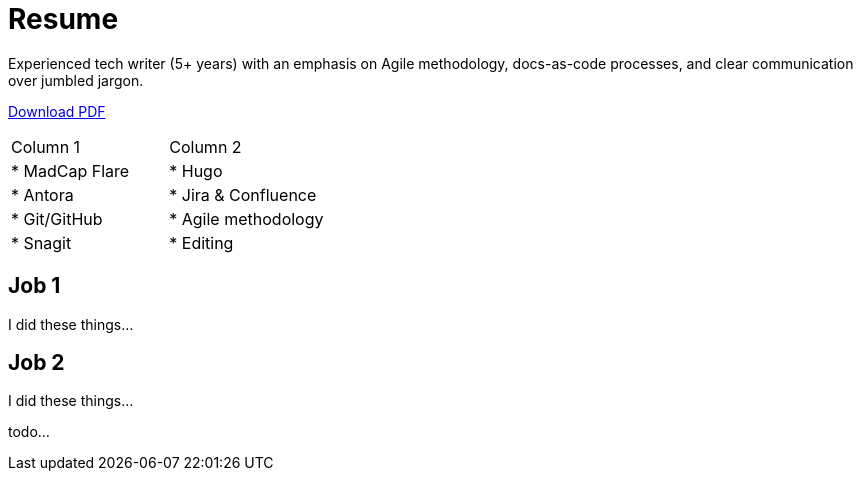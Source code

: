 = Resume

Experienced tech writer (5+ years) with an emphasis on Agile methodology, docs-as-code processes, and
clear communication over jumbled jargon.

ifdef::["{backend}" == "html5"]
xref:attachment$resume.pdf[Download PDF]
endif::[]

[cols="^,^"]
|===
| Column 1
| Column 2

| * MadCap Flare
| * Hugo
| * Antora
| * Jira & Confluence
| * Git/GitHub
| * Agile methodology
| * Snagit
| * Editing
|===

== Job 1

I did these things...

== Job 2

I did these things...

todo...
